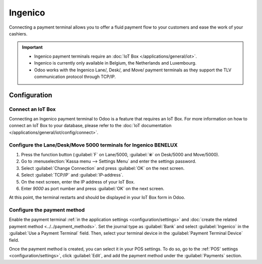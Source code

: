 ========
Ingenico
========

Connecting a payment terminal allows you to offer a fluid payment flow to your customers and ease
the work of your cashiers.

.. important::
   - Ingenico payment terminals require an :doc:`IoT Box </applications/general/iot>`.
   - Ingenico is currently only available in Belgium, the Netherlands and Luxembourg.
   - Odoo works with the Ingenico Lane/, Desk/, and Move/ payment terminals as they support the TLV
     communication protocol through TCP/IP.

Configuration
=============

Connect an IoT Box
------------------

Connecting an Ingenico payment terminal to Odoo is a feature that requires an IoT Box. For more
information on how to connect an IoT Box to your database, please refer to the :doc:`IoT
documentation </applications/general/iot/config/connect>`.

Configure the Lane/Desk/Move 5000 terminals for Ingenico BENELUX
----------------------------------------------------------------

#. Press the function button (:guilabel:`F` on Lane/5000, :guilabel:`⦿` on Desk/5000 and
   Move/5000).
#. Go to :menuselection:`Kassa menu --> Settings Menu` and enter the settings password.
#. Select :guilabel:`Change Connection` and press :guilabel:`OK` on the next screen.
#. Select :guilabel:`TCP/IP` and :guilabel:`IP-address`.
#. On the next screen, enter the IP address of your IoT Box.
#. Enter `9000` as port number and press :guilabel:`OK` on the next screen.

At this point, the terminal restarts and should be displayed in your IoT Box form in Odoo.

.. image:: ingenico/payment_terminal_02.png
   :align: center

Configure the payment method
----------------------------

Enable the payment terminal :ref:`in the application settings <configuration/settings>` and
:doc:`create the related payment method <../../payment_methods>`. Set the journal type as
:guilabel:`Bank` and select :guilabel:`Ingenico` in the :guilabel:`Use a Payment Terminal` field.
Then, select your terminal device in the :guilabel:`Payment Terminal Device` field.

.. image:: ingenico/payment-method.png

Once the payment method is created, you can select it in your POS settings. To do so, go to the
:ref:`POS' settings <configuration/settings>`, click :guilabel:`Edit`, and add the payment method
under the :guilabel:`Payments` section.

